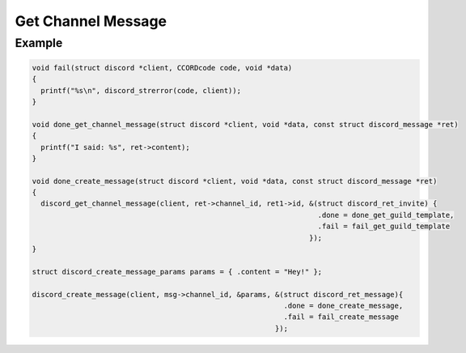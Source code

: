..
  Most of our documentation is generated from our source code comments,
    please head to github.com/Cogmasters/concord if you want to contribute!

  The following files contains the documentation used to generate this page: 
  - discord.h (for public datatypes)
  - discord-internal.h (for private datatypes)
  - specs/discord/ (for generated datatypes)

===================
Get Channel Message
===================

.. doxygenfunction:: discord_get_channel_message

Example
-------

.. code:: c

   void fail(struct discord *client, CCORDcode code, void *data)
   {
     printf("%s\n", discord_strerror(code, client));
   }

   void done_get_channel_message(struct discord *client, void *data, const struct discord_message *ret)
   {
     printf("I said: %s", ret->content);
   }

   void done_create_message(struct discord *client, void *data, const struct discord_message *ret)
   {
     discord_get_channel_message(client, ret->channel_id, ret1->id, &(struct discord_ret_invite) {
                                                                      .done = done_get_guild_template,
                                                                      .fail = fail_get_guild_template
                                                                    });
   }

   struct discord_create_message_params params = { .content = "Hey!" };

   discord_create_message(client, msg->channel_id, &params, &(struct discord_ret_message){
                                                              .done = done_create_message,
                                                              .fail = fail_create_message
                                                            });
